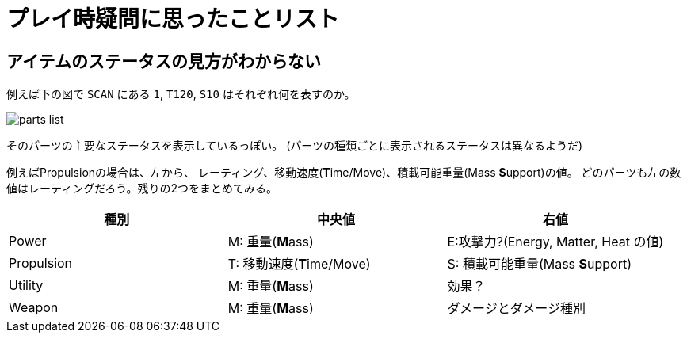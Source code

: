 :imagesdir: ./img

= プレイ時疑問に思ったことリスト

== アイテムのステータスの見方がわからない

例えば下の図で `SCAN` にある `1`, `T120`, `S10` はそれぞれ何を表すのか。

image::parts-list.png[]

そのパーツの主要なステータスを表示しているっぽい。
(パーツの種類ごとに表示されるステータスは異なるようだ)

例えばPropulsionの場合は、左から、
レーティング、移動速度(**T**ime/Move)、積載可能重量(Mass **S**upport)の値。
どのパーツも左の数値はレーティングだろう。残りの2つをまとめてみる。

|===
|種別|中央値|右値

|Power|M: 重量(**M**ass) |E:攻撃力?(Energy, Matter, Heat の値)
|Propulsion|T: 移動速度(**T**ime/Move)|S: 積載可能重量(Mass **S**upport)
|Utility|M: 重量(**M**ass)|効果？
|Weapon|M: 重量(**M**ass)|ダメージとダメージ種別
|===
